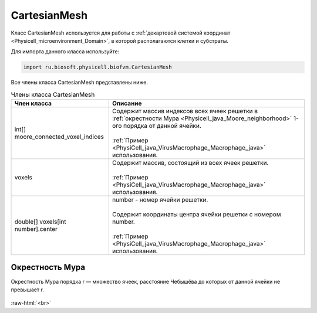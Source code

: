 .. _PhysiCell_java_CartesianMesh:

CartesianMesh
=============

.. role:: raw-html(raw)
   :format: html

.. raw:: html

    <style>
    table {
        border-collapse: collapse;
        width: 100%;
        background-color: white;
        table-layout: fixed;
    }
    th, td {
        border: 1px solid #dddddd;
        text-align: left;
        padding: 8px;
        word-wrap: break-word;
        overflow-wrap: break-word;
        hyphens: auto;
        -webkit-hyphens: auto;
        -moz-hyphens: auto;
        white-space: normal;
    }
    td p {
        word-wrap: break-word;
        overflow-wrap: break-word;
        word-break: break-all;
        hyphens: auto;
        -webkit-hyphens: auto;
        -moz-hyphens: auto;
        white-space: normal;
        margin: 0; /* убираем лишние отступы, если нужно */
    }
    /* ДОБАВЬТЕ ЭТИ СТИЛИ — КЛЮЧЕВОЕ ИЗМЕНЕНИЕ! */
    .line-block,
    .line-block .line {
        white-space: normal !important;
        word-wrap: break-word !important;
        overflow-wrap: break-word !important;
        hyphens: auto !important;
        -webkit-hyphens: auto !important;
        -moz-hyphens: auto !important;
    }
    tr:nth-child(even) {
        background-color: white;
    }
    th {
        background-color: #2980B9;
        color: white;
    }
    .table-bottom-margin {
        margin-top: 20px;
    }
    </style>

Класс CartesianMesh используется для работы с :ref:`декартовой системой координат <Physicell_microenvironment_Domain>`, в которой располагаются клетки и субстраты.

Для импорта данного класса используйте:

.. code-block:: text

   import ru.biosoft.physicell.biofvm.CartesianMesh

Все члены класса CartesianMesh представлены ниже.

.. list-table:: Члены класса CartesianMesh
   :header-rows: 1

   * - Член класса
     - Описание

   * - int[] moore_connected_voxel_indices
     - | Содержит массив индексов всех ячеек решетки в :ref:`окрестности Мура <Physicell_java_Moore_neighborhood>` 1-ого порядка от данной ячейки.
       |
       | :ref:`Пример <PhysiCell_java_VirusMacrophage_Macrophage_java>` использования.
   * - voxels
     - | Содержит массив, состоящий из всех ячеек решетки.
       |
       | :ref:`Пример <PhysiCell_java_VirusMacrophage_Macrophage_java>` использования.
   * - double[] voxels[int number].center
     - | number - номер ячейки решетки.
       |
       | Содержит координаты центра ячейки решетки с номером number.
       |
       | :ref:`Пример <PhysiCell_java_VirusMacrophage_Macrophage_java>` использования.

.. _Physicell_java_Moore_neighborhood:

Окрестность Мура
----------------

Окрестность Мура порядка r — множество ячеек, расстояние Чебышёва до которых от данной ячейки не превышает r.

.. figure:: /images/Physicell/Physicell_java_code/Moore_neighborhood.png
   :width: 60%
   :alt: Moore_neighborhood
   :align: center

:raw-html:`<br>`